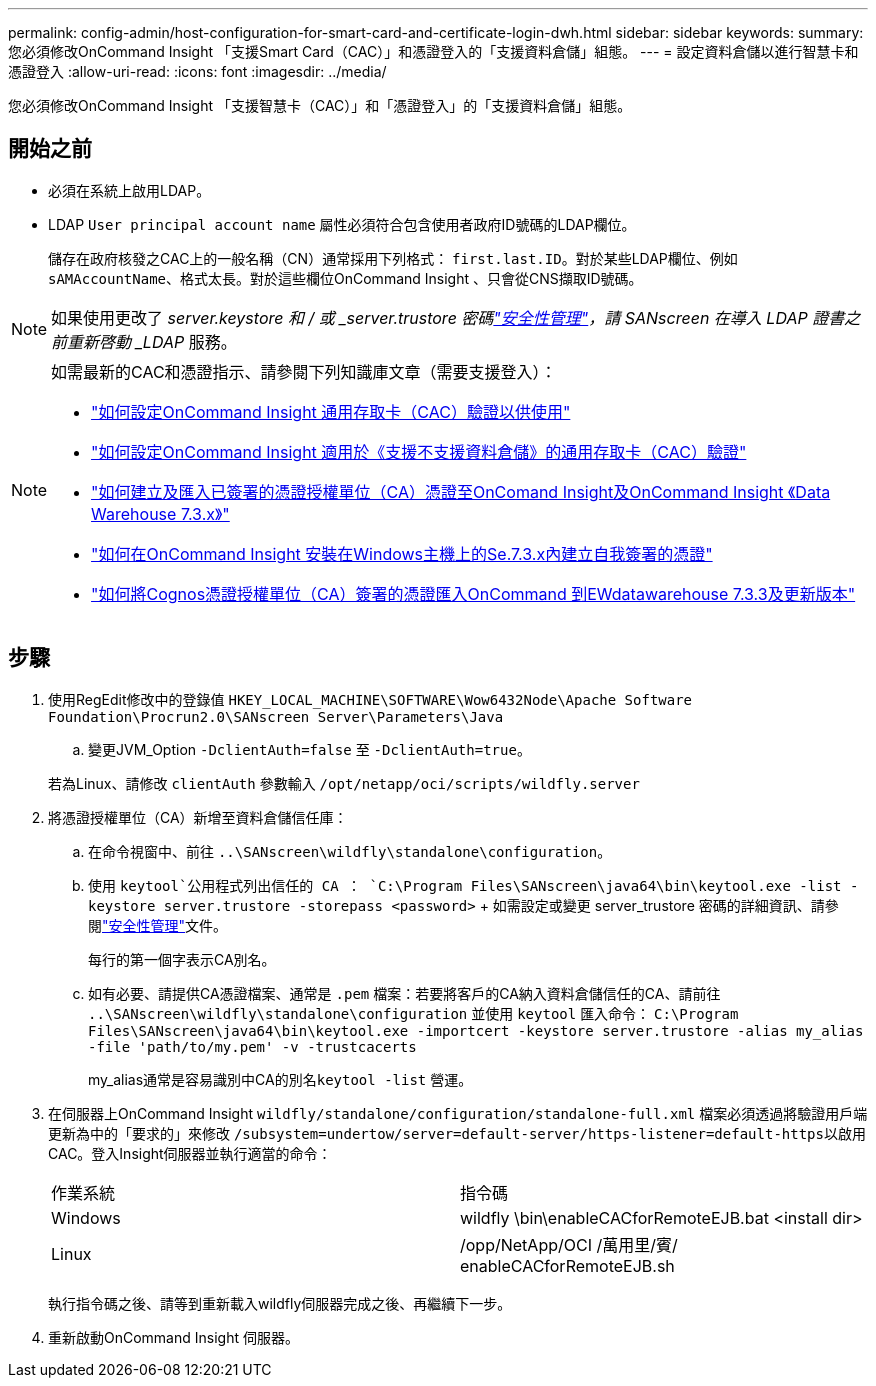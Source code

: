 ---
permalink: config-admin/host-configuration-for-smart-card-and-certificate-login-dwh.html 
sidebar: sidebar 
keywords:  
summary: 您必須修改OnCommand Insight 「支援Smart Card（CAC）」和憑證登入的「支援資料倉儲」組態。 
---
= 設定資料倉儲以進行智慧卡和憑證登入
:allow-uri-read: 
:icons: font
:imagesdir: ../media/


[role="lead"]
您必須修改OnCommand Insight 「支援智慧卡（CAC）」和「憑證登入」的「支援資料倉儲」組態。



== 開始之前

* 必須在系統上啟用LDAP。
* LDAP `User principal account name` 屬性必須符合包含使用者政府ID號碼的LDAP欄位。
+
儲存在政府核發之CAC上的一般名稱（CN）通常採用下列格式： `first.last.ID`。對於某些LDAP欄位、例如 `sAMAccountName`、格式太長。對於這些欄位OnCommand Insight 、只會從CNS擷取ID號碼。




NOTE: 如果使用更改了 _server.keystore 和 / 或 _server.trustore 密碼link:../config-admin/security-management.html["安全性管理"]，請 SANscreen 在導入 LDAP 證書之前重新啓動 _LDAP_ 服務。

[NOTE]
====
如需最新的CAC和憑證指示、請參閱下列知識庫文章（需要支援登入）：

* https://kb.netapp.com/Advice_and_Troubleshooting/Data_Infrastructure_Management/OnCommand_Suite/How_to_configure_Common_Access_Card_(CAC)_authentication_for_NetApp_OnCommand_Insight["如何設定OnCommand Insight 通用存取卡（CAC）驗證以供使用"]
* https://kb.netapp.com/Advice_and_Troubleshooting/Data_Infrastructure_Management/OnCommand_Suite/How_to_configure_Common_Access_Card_(CAC)_authentication_for_NetApp_OnCommand_Insight_DataWarehouse["如何設定OnCommand Insight 適用於《支援不支援資料倉儲》的通用存取卡（CAC）驗證"]
* https://kb.netapp.com/Advice_and_Troubleshooting/Data_Infrastructure_Management/OnCommand_Suite/How_to_create_and_import_a_Certificate_Authority_(CA)_signed_certificate_into_OCI_and_DWH_7.3.X["如何建立及匯入已簽署的憑證授權單位（CA）憑證至OnComand Insight及OnCommand Insight 《Data Warehouse 7.3.x》"]
* https://kb.netapp.com/Advice_and_Troubleshooting/Data_Infrastructure_Management/OnCommand_Suite/How_to_create_a_Self_Signed_Certificate_within_OnCommand_Insight_7.3.X_installed_on_a_Windows_Host["如何在OnCommand Insight 安裝在Windows主機上的Se.7.3.x內建立自我簽署的憑證"]
* https://kb.netapp.com/Advice_and_Troubleshooting/Data_Infrastructure_Management/OnCommand_Suite/How_to_import_a_Cognos_Certificate_Authority_(CA)_signed_certificate_into_DWH_7.3.3_and_later["如何將Cognos憑證授權單位（CA）簽署的憑證匯入OnCommand 到EWdatawarehouse 7.3.3及更新版本"]


====


== 步驟

. 使用RegEdit修改中的登錄值 `HKEY_LOCAL_MACHINE\SOFTWARE\Wow6432Node\Apache Software Foundation\Procrun2.0\SANscreen Server\Parameters\Java`
+
.. 變更JVM_Option `-DclientAuth=false` 至 `-DclientAuth=true`。


+
若為Linux、請修改 `clientAuth` 參數輸入 `/opt/netapp/oci/scripts/wildfly.server`

. 將憑證授權單位（CA）新增至資料倉儲信任庫：
+
.. 在命令視窗中、前往 `..\SANscreen\wildfly\standalone\configuration`。
.. 使用 `keytool`公用程式列出信任的 CA ： `C:\Program Files\SANscreen\java64\bin\keytool.exe -list -keystore server.trustore -storepass <password>` + 如需設定或變更 server_trustore 密碼的詳細資訊、請參閱link:../config-admin/securityadmin-tool.html["安全性管理"]文件。
+
每行的第一個字表示CA別名。

.. 如有必要、請提供CA憑證檔案、通常是 `.pem` 檔案：若要將客戶的CA納入資料倉儲信任的CA、請前往 `..\SANscreen\wildfly\standalone\configuration` 並使用 `keytool` 匯入命令： `C:\Program Files\SANscreen\java64\bin\keytool.exe -importcert -keystore server.trustore -alias my_alias -file 'path/to/my.pem' -v -trustcacerts`
+
my_alias通常是容易識別中CA的別名``keytool -list`` 營運。



. 在伺服器上OnCommand Insight `wildfly/standalone/configuration/standalone-full.xml` 檔案必須透過將驗證用戶端更新為中的「要求的」來修改 ``/subsystem=undertow/server=default-server/https-listener=default-https``以啟用CAC。登入Insight伺服器並執行適當的命令：
+
|===


| 作業系統 | 指令碼 


 a| 
Windows
 a| 
wildfly \bin\enableCACforRemoteEJB.bat <install dir>



 a| 
Linux
 a| 
/opp/NetApp/OCI /萬用里/賓/ enableCACforRemoteEJB.sh

|===
+
執行指令碼之後、請等到重新載入wildfly伺服器完成之後、再繼續下一步。

. 重新啟動OnCommand Insight 伺服器。


